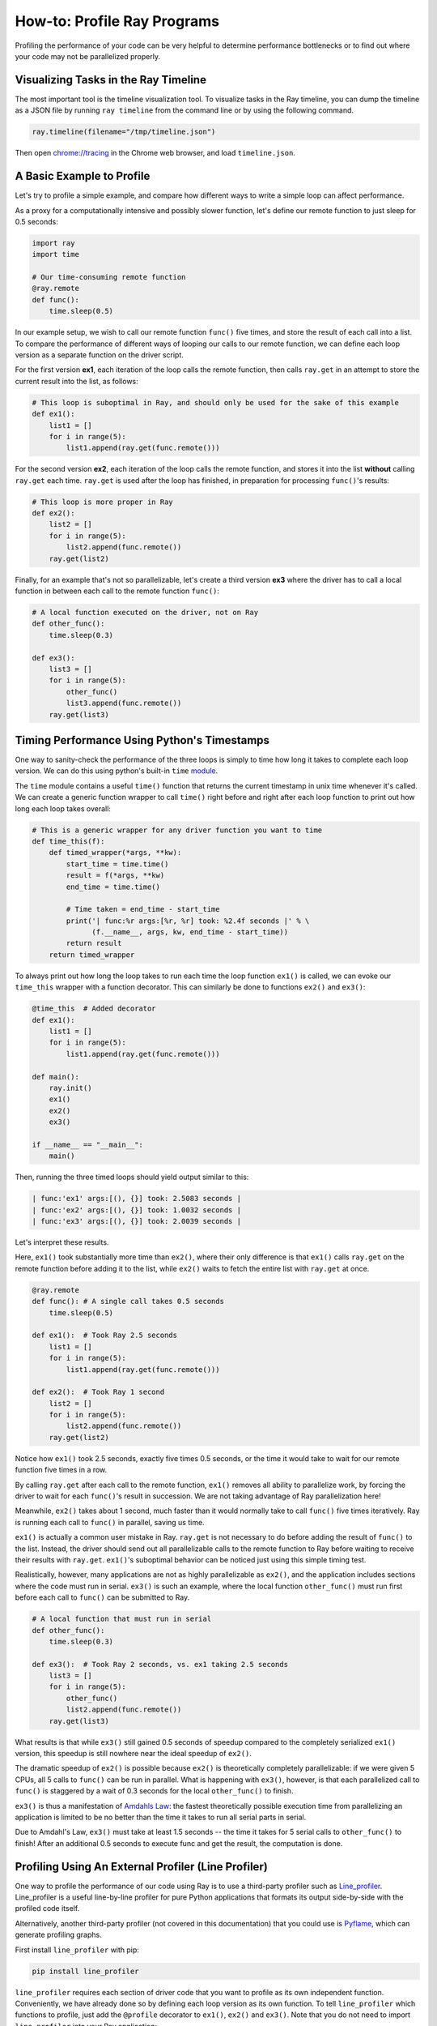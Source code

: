 How-to: Profile Ray Programs
============================

Profiling the performance of your code can be very helpful to determine
performance bottlenecks or to find out where your code may not be parallelized
properly.

Visualizing Tasks in the Ray Timeline
-------------------------------------

The most important tool is the timeline visualization tool. To visualize tasks
in the Ray timeline, you can dump the timeline as a JSON file by running ``ray
timeline`` from the command line or by using the following command.

.. code-block:: python

  ray.timeline(filename="/tmp/timeline.json")

Then open `chrome://tracing`_ in the Chrome web browser, and load
``timeline.json``.

.. _`chrome://tracing`: chrome://tracing


A Basic Example to Profile
--------------------------

Let's try to profile a simple example, and compare how different ways to
write a simple loop can affect performance.

As a proxy for a computationally intensive and possibly slower function,
let's define our remote function to just sleep for 0.5 seconds:

.. code-block:: python

  import ray
  import time

  # Our time-consuming remote function
  @ray.remote
  def func():
      time.sleep(0.5)

In our example setup, we wish to call our remote function ``func()`` five
times, and store the result of each call into a list. To compare the
performance of different ways of looping our calls to our remote function,
we can define each loop version as a separate function on the driver script.

For the first version **ex1**, each iteration of the loop calls the remote
function, then calls ``ray.get`` in an attempt to store the current result
into the list, as follows:

.. code-block:: python

  # This loop is suboptimal in Ray, and should only be used for the sake of this example
  def ex1():
      list1 = []
      for i in range(5):
          list1.append(ray.get(func.remote()))

For the second version **ex2**, each iteration of the loop calls the remote
function, and stores it into the list **without** calling ``ray.get`` each time.
``ray.get`` is used after the loop has finished, in preparation for processing
``func()``'s results:

.. code-block:: python

  # This loop is more proper in Ray
  def ex2():
      list2 = []
      for i in range(5):
          list2.append(func.remote())
      ray.get(list2)

Finally, for an example that's not so parallelizable, let's create a
third version **ex3** where the driver has to call a local
function in between each call to the remote function ``func()``:

.. code-block:: python

  # A local function executed on the driver, not on Ray
  def other_func():
      time.sleep(0.3)

  def ex3():
      list3 = []
      for i in range(5):
          other_func()
          list3.append(func.remote())
      ray.get(list3)


Timing Performance Using Python's Timestamps
--------------------------------------------

One way to sanity-check the performance of the three loops is simply to
time how long it takes to complete each loop version. We can do this using
python's built-in ``time`` `module`_.

.. _`module`: https://docs.python.org/3/library/time.html

The ``time`` module contains a useful ``time()`` function that returns the
current timestamp in unix time whenever it's called. We can create a generic
function wrapper to call ``time()`` right before and right after each loop
function to print out how long each loop takes overall:

.. code-block:: python

  # This is a generic wrapper for any driver function you want to time
  def time_this(f):
      def timed_wrapper(*args, **kw):
          start_time = time.time()
          result = f(*args, **kw)
          end_time = time.time()

          # Time taken = end_time - start_time
          print('| func:%r args:[%r, %r] took: %2.4f seconds |' % \
                (f.__name__, args, kw, end_time - start_time))
          return result
      return timed_wrapper

To always print out how long the loop takes to run each time the loop
function ``ex1()`` is called, we can evoke our ``time_this`` wrapper with
a function decorator. This can similarly be done to functions ``ex2()``
and ``ex3()``:

.. code-block:: python

  @time_this  # Added decorator
  def ex1():
      list1 = []
      for i in range(5):
          list1.append(ray.get(func.remote()))

  def main():
      ray.init()
      ex1()
      ex2()
      ex3()

  if __name__ == "__main__":
      main()

Then, running the three timed loops should yield output similar to this:

.. code-block:: bash

  | func:'ex1' args:[(), {}] took: 2.5083 seconds |
  | func:'ex2' args:[(), {}] took: 1.0032 seconds |
  | func:'ex3' args:[(), {}] took: 2.0039 seconds |

Let's interpret these results.

Here, ``ex1()`` took substantially more time than ``ex2()``, where
their only difference is that ``ex1()`` calls ``ray.get`` on the remote
function before adding it to the list, while ``ex2()`` waits to fetch the
entire list with ``ray.get`` at once.

.. code-block:: python

  @ray.remote
  def func(): # A single call takes 0.5 seconds
      time.sleep(0.5)

  def ex1():  # Took Ray 2.5 seconds
      list1 = []
      for i in range(5):
          list1.append(ray.get(func.remote()))

  def ex2():  # Took Ray 1 second
      list2 = []
      for i in range(5):
          list2.append(func.remote())
      ray.get(list2)

Notice how ``ex1()`` took 2.5 seconds, exactly five times 0.5 seconds, or
the time it would take to wait for our remote function five times in a row.

By calling ``ray.get`` after each call to the remote function, ``ex1()``
removes all ability to parallelize work, by forcing the driver to wait for
each ``func()``'s result in succession. We are not taking advantage of Ray
parallelization here!

Meanwhile, ``ex2()`` takes about 1 second, much faster than it would normally
take to call ``func()`` five times iteratively. Ray is running each call to
``func()`` in parallel, saving us time.

``ex1()`` is actually a common user mistake in Ray. ``ray.get`` is not
necessary to do before adding the result of ``func()`` to the list. Instead,
the driver should send out all parallelizable calls to the remote function
to Ray before waiting to receive their results with ``ray.get``. ``ex1()``'s
suboptimal behavior can be noticed just using this simple timing test.

Realistically, however, many applications are not as highly parallelizable
as ``ex2()``, and the application includes sections where the code must run in
serial. ``ex3()`` is such an example, where the local function ``other_func()``
must run first before each call to ``func()`` can be submitted to Ray.

.. code-block:: python

  # A local function that must run in serial
  def other_func():
      time.sleep(0.3)

  def ex3():  # Took Ray 2 seconds, vs. ex1 taking 2.5 seconds
      list3 = []
      for i in range(5):
          other_func()
          list2.append(func.remote())
      ray.get(list3)

What results is that while ``ex3()`` still gained 0.5 seconds of speedup
compared to the completely serialized ``ex1()`` version, this speedup is
still nowhere near the ideal speedup of ``ex2()``.

The dramatic speedup of ``ex2()`` is possible because ``ex2()`` is
theoretically completely parallelizable: if we were given 5 CPUs, all 5 calls
to ``func()`` can be run in parallel. What is happening with ``ex3()``,
however, is that each parallelized call to ``func()`` is staggered by a wait
of 0.3 seconds for the local ``other_func()`` to finish.

``ex3()`` is thus a manifestation of `Amdahls Law`_: the fastest theoretically
possible execution time from parallelizing an application is limited to be
no better than the time it takes to run all serial parts in serial.

.. _`Amdahls Law`: https://en.wikipedia.org/wiki/Amdahl%27s_law

Due to Amdahl's Law, ``ex3()`` must take at least 1.5
seconds -- the time it takes for 5 serial calls to ``other_func()`` to finish!
After an additional 0.5 seconds to execute func and get the result, the
computation is done.


Profiling Using An External Profiler (Line Profiler)
----------------------------------------------------

One way to profile the performance of our code using Ray is to use a third-party
profiler such as `Line_profiler`_. Line_profiler is a useful line-by-line
profiler for pure Python applications that formats its output side-by-side with
the profiled code itself.

Alternatively, another third-party profiler (not covered in this documentation)
that you could use is `Pyflame`_, which can generate profiling graphs.

.. _`Line_profiler`: https://github.com/rkern/line_profiler
.. _`Pyflame`: https://github.com/uber/pyflame

First install ``line_profiler`` with pip:

.. code-block:: bash

  pip install line_profiler

``line_profiler`` requires each section of driver code that you want to profile as
its own independent function. Conveniently, we have already done so by defining
each loop version as its own function. To tell ``line_profiler`` which functions
to profile, just add the ``@profile`` decorator to ``ex1()``, ``ex2()`` and
``ex3()``. Note that you do not need to import ``line_profiler`` into your Ray
application:

.. code-block:: python

  @profile  # Added decorator
  def ex1():
      list1 = []
      for i in range(5):
          list1.append(ray.get(func.remote()))

  def main():
      ray.init()
      ex1()
      ex2()
      ex3()

  if __name__ == "__main__":
      main()

Then, when we want to execute our Python script from the command line, instead
of ``python your_script_here.py``, we use the following shell command to run the
script with ``line_profiler`` enabled:

.. code-block:: bash

  kernprof -l your_script_here.py

This command runs your script and prints only your script's output as usual.
``Line_profiler`` instead outputs its profiling results to a corresponding
binary file called ``your_script_here.py.lprof``.

To read ``line_profiler``'s results to terminal, use this shell command:

.. code-block:: bash

  python -m line_profiler your_script_here.py.lprof

In our loop example, this command outputs results for ``ex1()`` as follows.
Note that execution time is given in units of 1e-06 seconds:

.. code-block:: bash

  Timer unit: 1e-06 s

  Total time: 2.50883 s
  File: your_script_here.py
  Function: ex1 at line 28

  Line #      Hits         Time  Per Hit   % Time  Line Contents
  ==============================================================
      29                                           @profile
      30                                           def ex1():
      31         1          3.0      3.0      0.0   list1 = []
      32         6         18.0      3.0      0.0   for i in range(5):
      33         5    2508805.0 501761.0    100.0     list1.append(ray.get(func.remote()))


Notice that each hit to ``list1.append(ray.get(func.remote()))`` at line 33
takes the full 0.5 seconds waiting for ``func()`` to finish. Meanwhile, in
``ex2()`` below, each call of ``func.remote()`` at line 40 only takes 0.127 ms,
and the majority of the time (about 1 second) is spent on waiting for ``ray.get()``
at the end:


.. code-block:: bash

  Total time: 1.00357 s
  File: your_script_here.py
  Function: ex2 at line 35

  Line #      Hits         Time  Per Hit   % Time  Line Contents
  ==============================================================
      36                                           @profile
      37                                           def ex2():
      38         1          2.0      2.0      0.0   list2 = []
      39         6         13.0      2.2      0.0   for i in range(5):
      40         5        637.0    127.4      0.1     list2.append(func.remote())
      41         1    1002919.0 1002919.0     99.9    ray.get(list2)


And finally, ``line_profiler``'s output for ``ex3()``. Each call to
``func.remote()`` at line 50 still take magnitudes faster than 0.5 seconds,
showing that Ray is successfully parallelizing the remote calls. However, each
call to the local function ``other_func()`` takes the full 0.3 seconds,
totalling up to the guaranteed minimum application execution time of 1.5
seconds:

.. code-block:: bash

  Total time: 2.00446 s
  File: basic_kernprof.py
  Function: ex3 at line 44

  Line #      Hits         Time  Per Hit   % Time  Line Contents
  ==============================================================
      44                                           @profile
      45                                           #@time_this
      46                                           def ex3():
      47         1          2.0      2.0      0.0   list3 = []
      48         6         13.0      2.2      0.0   for i in range(5):
      49         5    1501934.0 300386.8     74.9     other_func()
      50         5        917.0    183.4      0.0     list3.append(func.remote())
      51         1     501589.0 501589.0     25.0   ray.get(list3)


Profiling Using Python's CProfile
---------------------------------

A second way to profile the performance of your Ray application is to
use Python's native cProfile `profiling module`_. Rather than tracking
line-by-line of your application code, cProfile can give the total runtime
of each loop function, as well as list the number of calls made and
execution time of all function calls made within the profiled code.

.. _`profiling module`: https://docs.python.org/3/library/profile.html#module-cProfile

Unlike ``line_profiler`` above, this detailed list of profiled function calls
**includes** internal function calls and function calls made within Ray!

However, similar to ``line_profiler``, cProfile can be enabled with minimal
changes to your application code (given that each section of the code you want
to profile is defined as its own function). To use cProfile, add an import
statement, then replace calls to the loop functions as follows:

.. code-block:: python

  import cProfile  # Added import statement

  def ex1():
      list1 = []
      for i in range(5):
          list1.append(ray.get(func.remote()))

  def main():
      ray.init()
      cProfile.run('ex1()')  # Modified call to ex1
      cProfile.run('ex2()')
      cProfile.run('ex3()')

  if __name__ == "__main__":
      main()

Now, when executing your Python script, a cProfile list of profiled function
calls will be outputted to terminal for each call made to ``cProfile.run()``.
At the very top of cProfile's output gives the total execution time for
``'ex1()'``:

.. code-block:: bash

  601 function calls (595 primitive calls) in 2.509 seconds

Following is a snippet of profiled function calls for ``'ex1()'``. Most of
these calls are quick and take around 0.000 seconds, so the functions of
interest are the ones with non-zero execution times:

.. code-block:: bash

  ncalls  tottime  percall  cumtime  percall filename:lineno(function)
  ...
      1    0.000    0.000    2.509    2.509 your_script_here.py:31(ex1)
      5    0.000    0.000    0.001    0.000 remote_function.py:103(remote)
      5    0.000    0.000    0.001    0.000 remote_function.py:107(_submit)
  ...
     10    0.000    0.000    0.000    0.000 worker.py:2459(__init__)
      5    0.000    0.000    2.508    0.502 worker.py:2535(get)
      5    0.000    0.000    0.000    0.000 worker.py:2695(get_global_worker)
     10    0.000    0.000    2.507    0.251 worker.py:374(retrieve_and_deserialize)
      5    0.000    0.000    2.508    0.502 worker.py:424(get_object)
      5    0.000    0.000    0.000    0.000 worker.py:514(submit_task)
  ...

The 5 separate calls to Ray's ``get``, taking the full 0.502 seconds each call,
can be noticed at ``worker.py:2535(get)``. Meanwhile, the act of calling the
remote function itself at ``remote_function.py:103(remote)`` only takes 0.001
seconds over 5 calls, and thus is not the source of the slow performance of
``ex1()``.


Profiling Ray Actors with cProfile
~~~~~~~~~~~~~~~~~~~~~~~~~~~~~~~~~~

Considering that the detailed output of cProfile can be quite different depending
on what Ray functionalities we use, let us see what cProfile's output might look
like if our example involved Actors (for an introduction to Ray actors, see our
`Actor documentation here`_).

.. _`Actor documentation here`: http://ray.readthedocs.io/en/latest/actors.html

Now, instead of looping over five calls to a remote function like in ``ex1``,
let's create a new example and loop over five calls to a remote function
**inside an actor**. Our actor's remote function again just sleeps for 0.5
seconds:

.. code-block:: python

  # Our actor
  @ray.remote
  class Sleeper(object):
      def __init__(self):
          self.sleepValue = 0.5

      # Equivalent to func(), but defined within an actor
      def actor_func(self):
          time.sleep(self.sleepValue)

Recalling the suboptimality of ``ex1``, let's first see what happens if we
attempt to perform all five ``actor_func()`` calls within a single actor:

.. code-block:: python

  def ex4():
      # This is suboptimal in Ray, and should only be used for the sake of this example
      actor_example = Sleeper.remote()

      five_results = []
      for i in range(5):
          five_results.append(actor_example.actor_func.remote())

      # Wait until the end to call ray.get()
      ray.get(five_results)

We enable cProfile on this example as follows:

.. code-block:: python

  def main():
      ray.init()
      cProfile.run('ex4()')

  if __name__ == "__main__":
      main()

Running our new Actor example, cProfile's abbreviated output is as follows:

.. code-block:: bash

  12519 function calls (11956 primitive calls) in 2.525 seconds

  ncalls  tottime  percall  cumtime  percall filename:lineno(function)
  ...
  1    0.000    0.000    0.015    0.015 actor.py:546(remote)
  1    0.000    0.000    0.015    0.015 actor.py:560(_submit)
  1    0.000    0.000    0.000    0.000 actor.py:697(__init__)
  ...
  1    0.000    0.000    2.525    2.525 your_script_here.py:63(ex4)
  ...
  9    0.000    0.000    0.000    0.000 worker.py:2459(__init__)
  1    0.000    0.000    2.509    2.509 worker.py:2535(get)
  9    0.000    0.000    0.000    0.000 worker.py:2695(get_global_worker)
  4    0.000    0.000    2.508    0.627 worker.py:374(retrieve_and_deserialize)
  1    0.000    0.000    2.509    2.509 worker.py:424(get_object)
  8    0.000    0.000    0.001    0.000 worker.py:514(submit_task)
  ...

It turns out that the entire example still took 2.5 seconds to execute, or the
time for five calls to ``actor_func()`` to run in serial. We remember in ``ex1``
that this behavior was because we did not wait until after submitting all five
remote function tasks to call ``ray.get()``, but we can verify on cProfile's
output line ``worker.py:2535(get)`` that ``ray.get()`` was only called once at
the end, for 2.509 seconds. What happened?

It turns out Ray cannot parallelize this example, because we have only
initialized a single ``Sleeper`` actor. Because each actor is a single,
stateful worker, our entire code is submitted and ran on a single worker the
whole time.

To better parallelize the actors in ``ex4``, we can take advantage
that each call to ``actor_func()`` is independent, and instead
create five ``Sleeper`` actors. That way, we are creating five workers
that can run in parallel, instead of creating a single worker that
can only handle one call to ``actor_func()`` at a time.

.. code-block:: python

  def ex4():
      # Modified to create five separate Sleepers
      five_actors = [Sleeper.remote() for i in range(5)]

      # Each call to actor_func now goes to a different Sleeper
      five_results = []
      for actor_example in five_actors:
          five_results.append(actor_example.actor_func.remote())

      ray.get(five_results)

Our example in total now takes only 1.5 seconds to run:

.. code-block:: bash

  1378 function calls (1363 primitive calls) in 1.567 seconds

  ncalls  tottime  percall  cumtime  percall filename:lineno(function)
  ...
  5    0.000    0.000    0.002    0.000 actor.py:546(remote)
  5    0.000    0.000    0.002    0.000 actor.py:560(_submit)
  5    0.000    0.000    0.000    0.000 actor.py:697(__init__)
  ...
  1    0.000    0.000    1.566    1.566 your_script_here.py:71(ex4)
  ...
  21    0.000    0.000    0.000    0.000 worker.py:2459(__init__)
  1    0.000    0.000    1.564    1.564 worker.py:2535(get)
  25    0.000    0.000    0.000    0.000 worker.py:2695(get_global_worker)
  3    0.000    0.000    1.564    0.521 worker.py:374(retrieve_and_deserialize)
  1    0.000    0.000    1.564    1.564 worker.py:424(get_object)
  20    0.001    0.000    0.001    0.000 worker.py:514(submit_task)
  ...
